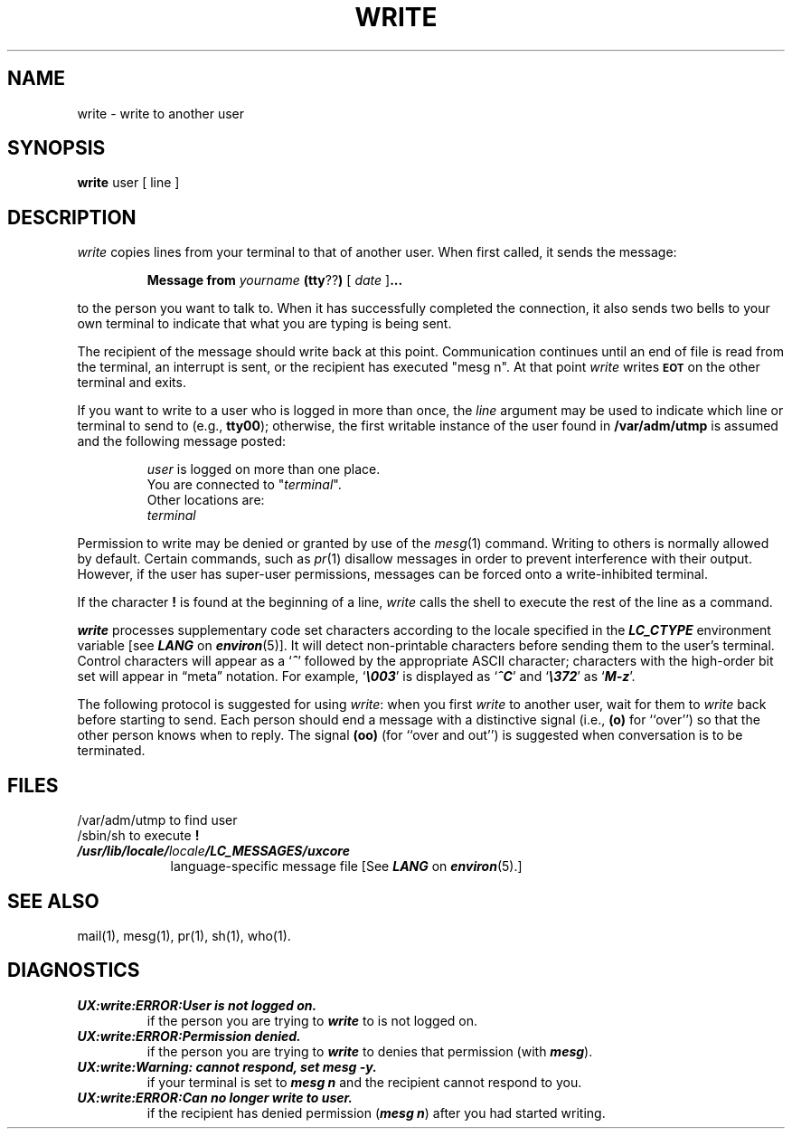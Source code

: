 '\"macro stdmacro
.if n .pH g1.write @(#)write	30.2 of 12/25/85
.nr X
.if \nX=0 .ds x} WRITE 1 "Essential Utilities" "\&"
.if \nX=1 .ds x} WRITE 1 "Essential Utilities"
.if \nX=2 .ds x} WRITE 1 "" "\&"
.if \nX=3 .ds x} WRITE "" "" "\&"
.TH \*(x}
.SH NAME
write \- write to another user
.SH SYNOPSIS
.B write 
user [ line ]
.SH DESCRIPTION
.I write 
copies lines from your terminal to that of another user.
When first called, it sends the message:
.PP
.RS
.B Message from 
.I yourname 
.BR (tty ?? )
[
.I date
.RB ] \&.\|.\|.
.RE
.PP
to the person you want to talk to.  When it has successfully
completed the connection, it also sends two bells to your own
terminal to indicate that what you are typing is being sent.
.PP
The recipient of the message should write back at this point.
Communication continues until an end of file is read from the
terminal, an interrupt is sent, or the recipient has executed
"mesg n".  At that point 
.I write 
writes \f3\s-1EOT\s+1\fP on the other terminal and exits.
.PP
If you want to write to a user who is logged in more than once,
the 
.I line
argument may be used to indicate which line or terminal
to send to (e.g.,
.BR tty00 );
otherwise, the first writable instance of
the user found in
.B  /var/adm/utmp 
is assumed and the
following message posted:
.PP
.RS
.nf
\f2user\fP is logged on more than one place.
You are connected to "\f2terminal\fP\^".
Other locations are:
\f2terminal\fP
.fi
.RE
.PP
Permission to write may be denied or granted by use of the 
.IR mesg (1) 
command.
Writing to others is normally allowed by default.
Certain commands,
such as
.IR pr (1) 
disallow messages in order to prevent
interference with their output.  However, if the user has super-user permissions,
messages can be forced onto a write-inhibited terminal.
.PP
If the character \f3!\fP is found at the beginning of a line, 
.I write
calls the shell to execute the rest of the line as a command.
.PP
\f4write\f1 processes supplementary code set characters
according to the locale specified in the \f4LC_CTYPE\fP
environment variable [see \f4LANG\fP on \f4environ\fP(5)].
It will detect non-printable characters before sending them to the
user's terminal.
Control characters will appear as a 
\f1`\f4^\f1'
followed by the appropriate
ASCII
character; characters with the high-order bit set will appear in
\(lqmeta\(rq notation. 
For example,
\f1`\f4\e003\f1'
is displayed as
\f1`\f4^C\f1'
and 
\f1`\f4\e372\f1'
as 
\f1`\f4M\-z\f1'.
.PP
The following protocol is suggested for using 
.IR write :
when you first \f2write\fP to another user, wait for them to
\f2write\fP back before starting to send.
Each person should end a message with a distinctive
signal
(i.e.,
.B (o)
for ``over'') so that the other person knows when to reply.
The signal
.B (oo)
(for ``over and out'') is suggested when conversation
is to be terminated.
.SH FILES
.PD 0
.TP 9
/var/adm/utmp	to find user
.TP
/sbin/sh	to execute \f3!\fP
.TP
\f4/usr/lib/locale/\f2locale\f4/LC_MESSAGES/uxcore\f1
language-specific message file [See \f4LANG\fP on \f4environ\f1(5).]
.PD
.SH SEE ALSO
mail(1),
mesg(1),
pr(1),
sh(1),
who(1).
.SH DIAGNOSTICS
.TP
\f4UX:write:ERROR:User is not logged on.\f1
if the person you are trying to
\f4write\fP
to is not logged on.
.TP
\f4UX:write:ERROR:Permission denied.\f1
if the person you are trying to
\f4write\fP
to denies that permission (with
\f4mesg\fP).
.TP
\f4UX:write:Warning: cannot respond, set mesg -y.\f1
if your terminal is set to
\f4mesg n\fP
and the recipient cannot respond to you.
.TP
\f4UX:write:ERROR:Can no longer write to user.\f1
if the recipient has denied permission
(\f4mesg n\f1)
after you had started writing.
.\"	@(#)write.1	6.3 of 9/2/83
.Ee
'\".so /pubs/tools/origin.att
           